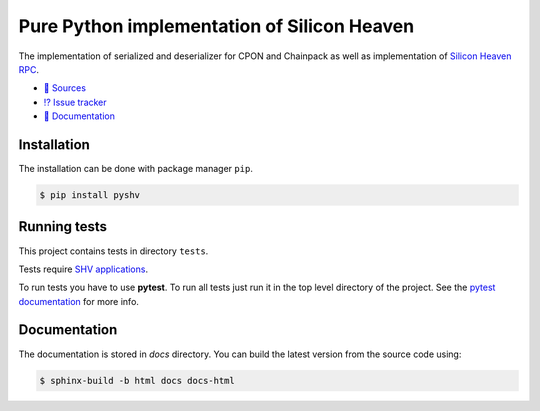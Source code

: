 ============================================
Pure Python implementation of Silicon Heaven
============================================

The implementation of serialized and deserializer for CPON and Chainpack as well
as implementation of `Silicon Heaven RPC
<https://github.com/silicon-heaven/libshv/wiki/ChainPack-RPC#rpc>`__.

* `📃 Sources <https://gitlab.com/elektroline-predator/pyshv>`__
* `⁉️ Issue tracker <https://gitlab.com/elektroline-predator/pyshv/-/issues>`__
* `📕 Documentation <https://elektroline-predator.gitlab.io/pyshv/>`__


Installation
------------

The installation can be done with package manager ``pip``.

.. code-block:: console

   $ pip install pyshv


Running tests
-------------

This project contains tests in directory ``tests``.

Tests require `SHV applications <https://github.com/silicon-heaven/shvapp>`__.

To run tests you have to use **pytest**. To run all tests just run it in the top
level directory of the project. See the `pytest documentation
<https://docs.pytest.org/>`__ for more info.


Documentation
-------------

The documentation is stored in `docs` directory. You can build the latest
version from the source code using:

.. code-block:: console

    $ sphinx-build -b html docs docs-html
